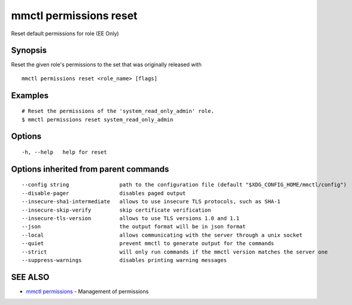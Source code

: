 .. _mmctl_permissions_reset:

mmctl permissions reset
-----------------------

Reset default permissions for role (EE Only)

Synopsis
~~~~~~~~


Reset the given role's permissions to the set that was originally released with

::

  mmctl permissions reset <role_name> [flags]

Examples
~~~~~~~~

::

    # Reset the permissions of the 'system_read_only_admin' role.
    $ mmctl permissions reset system_read_only_admin

Options
~~~~~~~

::

  -h, --help   help for reset

Options inherited from parent commands
~~~~~~~~~~~~~~~~~~~~~~~~~~~~~~~~~~~~~~

::

      --config string                path to the configuration file (default "$XDG_CONFIG_HOME/mmctl/config")
      --disable-pager                disables paged output
      --insecure-sha1-intermediate   allows to use insecure TLS protocols, such as SHA-1
      --insecure-skip-verify         skip certificate verification
      --insecure-tls-version         allows to use TLS versions 1.0 and 1.1
      --json                         the output format will be in json format
      --local                        allows communicating with the server through a unix socket
      --quiet                        prevent mmctl to generate output for the commands
      --strict                       will only run commands if the mmctl version matches the server one
      --suppress-warnings            disables printing warning messages

SEE ALSO
~~~~~~~~

* `mmctl permissions <mmctl_permissions.rst>`_ 	 - Management of permissions


